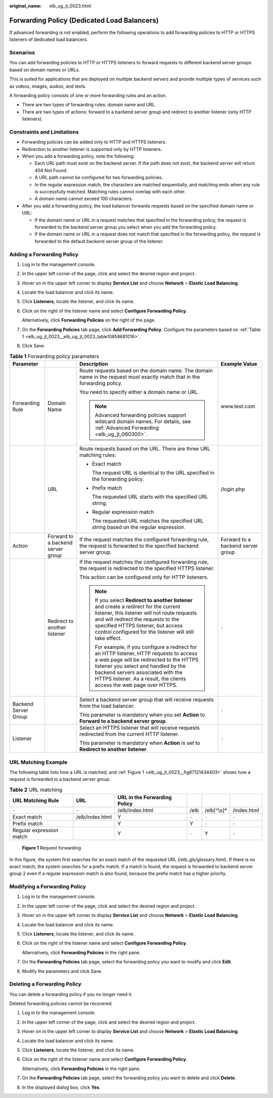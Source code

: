 :original_name: elb_ug_jt_0023.html

.. _elb_ug_jt_0023:

Forwarding Policy (Dedicated Load Balancers)
============================================

If advanced forwarding is not enabled, perform the following operations to add forwarding policies to HTTP or HTTPS listeners of dedicated load balancers.

Scenarios
---------

You can add forwarding policies to HTTP or HTTPS listeners to forward requests to different backend server groups based on domain names or URLs.

This is suited for applications that are deployed on multiple backend servers and provide multiple types of services such as videos, images, audios, and texts.

A forwarding policy consists of one or more forwarding rules and an action.

-  There are two types of forwarding rules: domain name and URL.
-  There are two types of actions: forward to a backend server group and redirect to another listener (only HTTP listeners).

Constraints and Limitations
---------------------------

-  Forwarding policies can be added only to HTTP and HTTPS listeners.
-  Redirection to another listener is supported only by HTTP listeners.
-  When you add a forwarding policy, note the following:

   -  Each URL path must exist on the backend server. If the path does not exist, the backend server will return 404 Not Found.
   -  A URL path cannot be configured for two forwarding policies.
   -  In the regular expression match, the characters are matched sequentially, and matching ends when any rule is successfully matched. Matching rules cannot overlap with each other.
   -  A domain name cannot exceed 100 characters.

-  After you add a forwarding policy, the load balancer forwards requests based on the specified domain name or URL:

   -  If the domain name or URL in a request matches that specified in the forwarding policy, the request is forwarded to the backend server group you select when you add the forwarding policy.
   -  If the domain name or URL in a request does not match that specified in the forwarding policy, the request is forwarded to the default backend server group of the listener.

Adding a Forwarding Policy
--------------------------

#. Log in to the management console.

#. In the upper left corner of the page, click |image1| and select the desired region and project.

#. Hover on |image2| in the upper left corner to display **Service List** and choose **Network** > **Elastic Load Balancing**.

#. Locate the load balancer and click its name.

#. Click **Listeners**, locate the listener, and click its name.

#. Click |image3| on the right of the listener name and select **Configure Forwarding Policy**.

   Alternatively, click **Forwarding Policies** on the right of the page.

#. On the **Forwarding Policies** tab page, click **Add Forwarding Policy**. Configure the parameters based on :ref:`Table 1 <elb_ug_jt_0023__elb_ug_jt_0023_table10859681016>`.

#. Click Save.

.. _elb_ug_jt_0023__elb_ug_jt_0023_table10859681016:

.. table:: **Table 1** Forwarding policy parameters

   +----------------------+-----------------------------------+------------------------------------------------------------------------------------------------------------------------------------------------------------------------------------------------------------------------------------------------------------------------------------------+-----------------------------------+
   | Parameter            |                                   | Description                                                                                                                                                                                                                                                                              | Example Value                     |
   +======================+===================================+==========================================================================================================================================================================================================================================================================================+===================================+
   | Forwarding Rule      | Domain Name                       | Route requests based on the domain name. The domain name in the request must exactly match that in the forwarding policy.                                                                                                                                                                | www.test.com                      |
   |                      |                                   |                                                                                                                                                                                                                                                                                          |                                   |
   |                      |                                   | You need to specify either a domain name or URL.                                                                                                                                                                                                                                         |                                   |
   |                      |                                   |                                                                                                                                                                                                                                                                                          |                                   |
   |                      |                                   | .. note::                                                                                                                                                                                                                                                                                |                                   |
   |                      |                                   |                                                                                                                                                                                                                                                                                          |                                   |
   |                      |                                   |    Advanced forwarding policies support wildcard domain names. For details, see :ref:`Advanced Forwarding <elb_ug_jt_060300>`.                                                                                                                                                           |                                   |
   +----------------------+-----------------------------------+------------------------------------------------------------------------------------------------------------------------------------------------------------------------------------------------------------------------------------------------------------------------------------------+-----------------------------------+
   |                      | URL                               | Route requests based on the URL. There are three URL matching rules:                                                                                                                                                                                                                     | /login.php                        |
   |                      |                                   |                                                                                                                                                                                                                                                                                          |                                   |
   |                      |                                   | -  Exact match                                                                                                                                                                                                                                                                           |                                   |
   |                      |                                   |                                                                                                                                                                                                                                                                                          |                                   |
   |                      |                                   |    The request URL is identical to the URL specified in the forwarding policy.                                                                                                                                                                                                           |                                   |
   |                      |                                   |                                                                                                                                                                                                                                                                                          |                                   |
   |                      |                                   | -  Prefix match                                                                                                                                                                                                                                                                          |                                   |
   |                      |                                   |                                                                                                                                                                                                                                                                                          |                                   |
   |                      |                                   |    The requested URL starts with the specified URL string.                                                                                                                                                                                                                               |                                   |
   |                      |                                   |                                                                                                                                                                                                                                                                                          |                                   |
   |                      |                                   | -  Regular expression match                                                                                                                                                                                                                                                              |                                   |
   |                      |                                   |                                                                                                                                                                                                                                                                                          |                                   |
   |                      |                                   |    The requested URL matches the specified URL string based on the regular expression.                                                                                                                                                                                                   |                                   |
   +----------------------+-----------------------------------+------------------------------------------------------------------------------------------------------------------------------------------------------------------------------------------------------------------------------------------------------------------------------------------+-----------------------------------+
   | Action               | Forward to a backend server group | If the request matches the configured forwarding rule, the request is forwarded to the specified backend server group.                                                                                                                                                                   | Forward to a backend server group |
   +----------------------+-----------------------------------+------------------------------------------------------------------------------------------------------------------------------------------------------------------------------------------------------------------------------------------------------------------------------------------+-----------------------------------+
   |                      | Redirect to another listener      | If the request matches the configured forwarding rule, the request is redirected to the specified HTTPS listener.                                                                                                                                                                        | ``-``                             |
   |                      |                                   |                                                                                                                                                                                                                                                                                          |                                   |
   |                      |                                   | This action can be configured only for HTTP listeners.                                                                                                                                                                                                                                   |                                   |
   |                      |                                   |                                                                                                                                                                                                                                                                                          |                                   |
   |                      |                                   | .. note::                                                                                                                                                                                                                                                                                |                                   |
   |                      |                                   |                                                                                                                                                                                                                                                                                          |                                   |
   |                      |                                   |    If you select **Redirect to another listener** and create a redirect for the current listener, this listener will not route requests and will redirect the requests to the specified HTTPS listener, but access control configured for the listener will still take effect.           |                                   |
   |                      |                                   |                                                                                                                                                                                                                                                                                          |                                   |
   |                      |                                   |    For example, if you configure a redirect for an HTTP listener, HTTP requests to access a web page will be redirected to the HTTPS listener you select and handled by the backend servers associated with the HTTPS listener. As a result, the clients access the web page over HTTPS. |                                   |
   +----------------------+-----------------------------------+------------------------------------------------------------------------------------------------------------------------------------------------------------------------------------------------------------------------------------------------------------------------------------------+-----------------------------------+
   | Backend Server Group |                                   | Select a backend server group that will receive requests from the load balancer.                                                                                                                                                                                                         | ``-``                             |
   |                      |                                   |                                                                                                                                                                                                                                                                                          |                                   |
   |                      |                                   | This parameter is mandatory when you set **Action** to **Forward to a backend server group**.                                                                                                                                                                                            |                                   |
   +----------------------+-----------------------------------+------------------------------------------------------------------------------------------------------------------------------------------------------------------------------------------------------------------------------------------------------------------------------------------+-----------------------------------+
   | Listener             |                                   | Select an HTTPS listener that will receive requests redirected from the current HTTP listener.                                                                                                                                                                                           | ``-``                             |
   |                      |                                   |                                                                                                                                                                                                                                                                                          |                                   |
   |                      |                                   | This parameter is mandatory when **Action** is set to **Redirect to another listener**.                                                                                                                                                                                                  |                                   |
   +----------------------+-----------------------------------+------------------------------------------------------------------------------------------------------------------------------------------------------------------------------------------------------------------------------------------------------------------------------------------+-----------------------------------+

URL Matching Example
--------------------

The following table lists how a URL is matched, and :ref:`Figure 1 <elb_ug_jt_0023__fig87121434403>` shows how a request is forwarded to a backend server group.

.. table:: **Table 2** URL matching

   +--------------------------+-----------------+------------------------------+-------+--------------+-------------+
   | URL Matching Rule        | URL             | URL in the Forwarding Policy |       |              |             |
   +==========================+=================+==============================+=======+==============+=============+
   | ``-``                    | ``-``           | /elb/index.html              | /elb  | /elb[^\\s]\* | /index.html |
   +--------------------------+-----------------+------------------------------+-------+--------------+-------------+
   | Exact match              | /elb/index.html | Y                            | ``-`` | ``-``        | ``-``       |
   +--------------------------+-----------------+------------------------------+-------+--------------+-------------+
   | Prefix match             |                 | Y                            | Y     | ``-``        | ``-``       |
   +--------------------------+-----------------+------------------------------+-------+--------------+-------------+
   | Regular expression match |                 | Y                            | ``-`` | Y            | ``-``       |
   +--------------------------+-----------------+------------------------------+-------+--------------+-------------+

.. _elb_ug_jt_0023__fig87121434403:

.. figure:: /_static/images/en-us_image_0000001080630400.jpg
   :alt: **Figure 1** Request forwarding

   **Figure 1** Request forwarding

In this figure, the system first searches for an exact match of the requested URL (/elb_gls/glossary.html). If there is no exact match, the system searches for a prefix match. If a match is found, the request is forwarded to backend server group 2 even if a regular expression match is also found, because the prefix match has a higher priority.

Modifying a Forwarding Policy
-----------------------------

#. Log in to the management console.

#. In the upper left corner of the page, click |image4| and select the desired region and project.

#. Hover on |image5| in the upper left corner to display **Service List** and choose **Network** > **Elastic Load Balancing**.

#. Locate the load balancer and click its name.

#. Click **Listeners**, locate the listener, and click its name.

#. Click |image6| on the right of the listener name and select **Configure Forwarding Policy**.

   Alternatively, click **Forwarding Policies** in the right pane.

#. On the **Forwarding Policies** tab page, select the forwarding policy you want to modify and click **Edit**.

#. Modify the parameters and click Save.

Deleting a Forwarding Policy
----------------------------

You can delete a forwarding policy if you no longer need it.

Deleted forwarding policies cannot be recovered.

#. Log in to the management console.

#. In the upper left corner of the page, click |image7| and select the desired region and project.

#. Hover on |image8| in the upper left corner to display **Service List** and choose **Network** > **Elastic Load Balancing**.

#. Locate the load balancer and click its name.

#. Click **Listeners**, locate the listener, and click its name.

#. Click |image9| on the right of the listener name and select **Configure Forwarding Policy**.

   Alternatively, click **Forwarding Policies** in the right pane.

#. On the **Forwarding Policies** tab page, select the forwarding policy you want to delete and click **Delete**.

#. In the displayed dialog box, click **Yes**.

.. |image1| image:: /_static/images/en-us_image_0000001211126503.png
.. |image2| image:: /_static/images/en-us_image_0000001417088430.png
.. |image3| image:: /_static/images/en-us_image_0000001127832787.png
.. |image4| image:: /_static/images/en-us_image_0000001211126503.png
.. |image5| image:: /_static/images/en-us_image_0000001417088430.png
.. |image6| image:: /_static/images/en-us_image_0000001127715643.png
.. |image7| image:: /_static/images/en-us_image_0000001211126503.png
.. |image8| image:: /_static/images/en-us_image_0000001417088430.png
.. |image9| image:: /_static/images/en-us_image_0000001127598405.png
